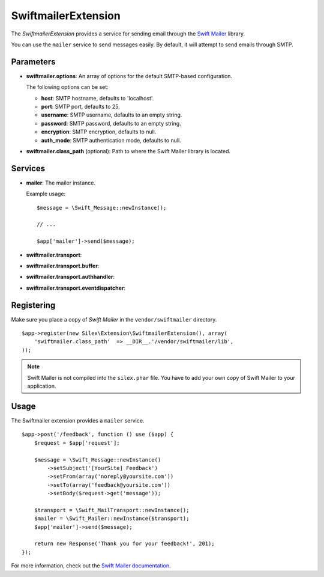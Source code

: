 SwiftmailerExtension
====================

The *SwiftmailerExtension* provides a service for sending
email through the `Swift Mailer <http://swiftmailer.org>`_
library.

You can use the ``mailer`` service to send messages easily.
By default, it will attempt to send emails through SMTP.

Parameters
----------

* **swiftmailer.options**: An array of options for the default
  SMTP-based configuration.

  The following options can be set:

  * **host**: SMTP hostname, defaults to 'localhost'.
  * **port**: SMTP port, defaults to 25.
  * **username**: SMTP username, defaults to an empty string.
  * **password**: SMTP password, defaults to an empty string.
  * **encryption**: SMTP encryption, defaults to null.
  * **auth_mode**: SMTP authentication mode, defaults to null.

* **swiftmailer.class_path** (optional): Path to where the
  Swift Mailer library is located.

Services
--------

* **mailer**: The mailer instance.

  Example usage::

    $message = \Swift_Message::newInstance();

    // ...

    $app['mailer']->send($message);

* **swiftmailer.transport**:

* **swiftmailer.transport.buffer**:

* **swiftmailer.transport.authhandler**:

* **swiftmailer.transport.eventdispatcher**:

Registering
-----------

Make sure you place a copy of *Swift Mailer* in the ``vendor/swiftmailer``
directory.

::

    $app->register(new Silex\Extension\SwiftmailerExtension(), array(
        'swiftmailer.class_path'  => __DIR__.'/vendor/swiftmailer/lib',
    ));

.. note::

    Swift Mailer is not compiled into the ``silex.phar`` file. You have to
    add your own copy of Swift Mailer to your application.

Usage
-----

The Swiftmailer extension provides a ``mailer`` service.

::

    $app->post('/feedback', function () use ($app) {
        $request = $app['request'];

        $message = \Swift_Message::newInstance()
            ->setSubject('[YourSite] Feedback')
            ->setFrom(array('noreply@yoursite.com'))
            ->setTo(array('feedback@yoursite.com'))
            ->setBody($request->get('message'));

        $transport = \Swift_MailTransport::newInstance();
        $mailer = \Swift_Mailer::newInstance($transport);
        $app['mailer']->send($message);

        return new Response('Thank you for your feedback!', 201);
    });

For more information, check out the `Swift Mailer documentation
<http://swiftmailer.org>`_.
